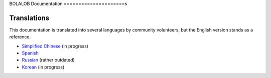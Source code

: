 BOLALOB Documentation
=====================s

Translations
------------

This documentation is translated into several languages by community volunteers, but the English version stands as a reference.

* `Simplified Chinese <http://solidity-cn.readthedocs.io>`_ (in progress)
* `Spanish <https://solidity-es.readthedocs.io>`_
* `Russian <https://github.com/ethereum/wiki/wiki/%5BRussian%5D-%D0%A0%D1%83%D0%BA%D0%BE%D0%B2%D0%BE%D0%B4%D1%81%D1%82%D0%B2%D0%BE-%D0%BF%D0%BE-Solidity>`_ (rather outdated)
* `Korean <http://solidity-kr.readthedocs.io>`_ (in progress)
